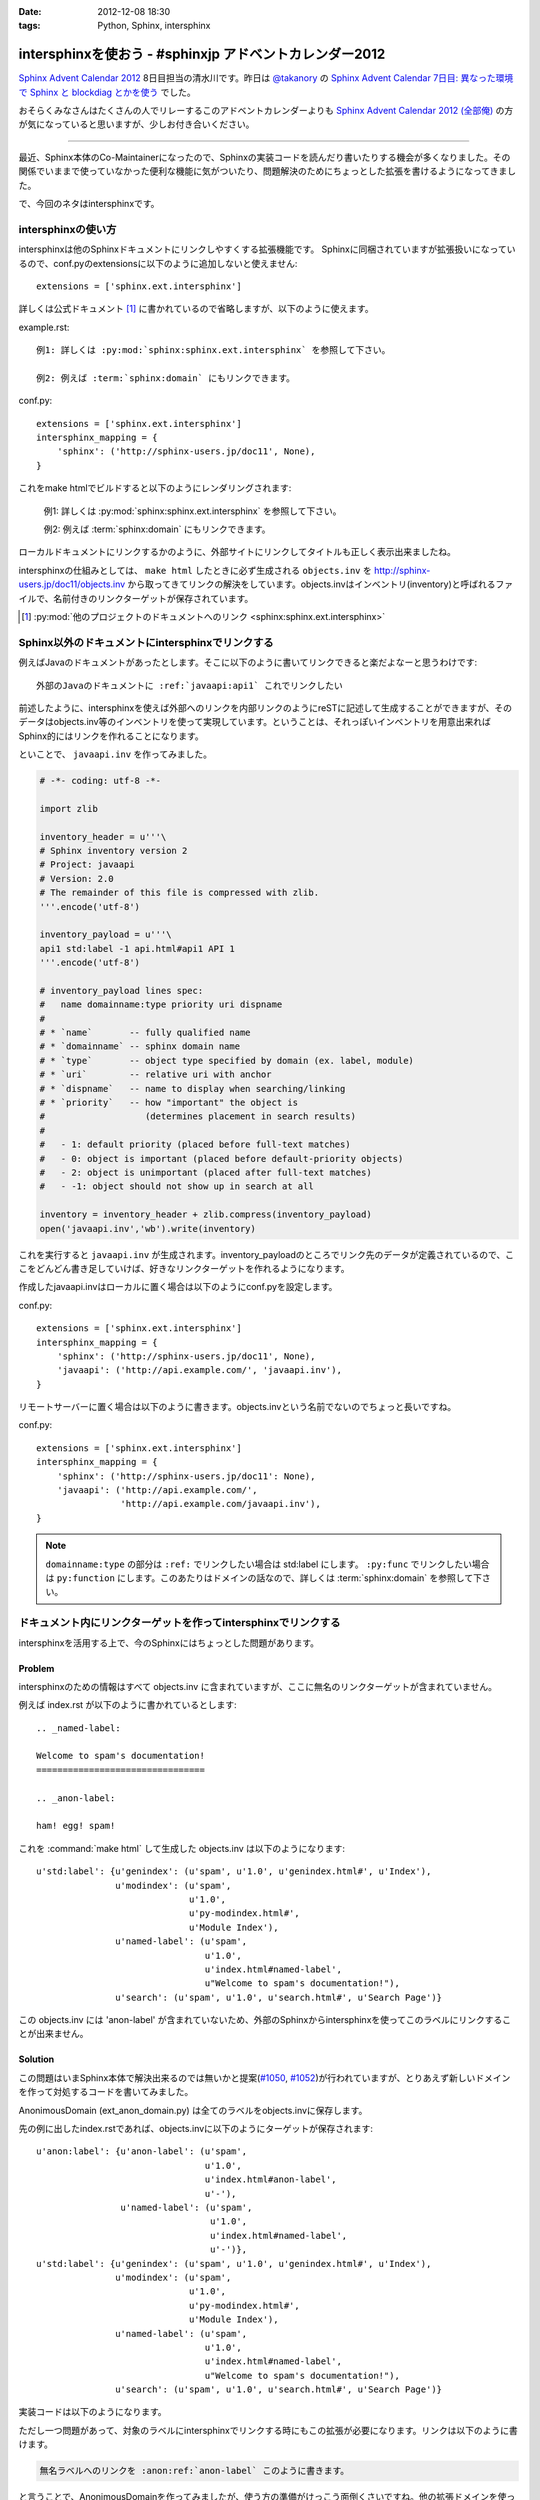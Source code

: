 :date: 2012-12-08 18:30
:tags: Python, Sphinx, intersphinx

====================================================================
intersphinxを使おう - #sphinxjp アドベントカレンダー2012
====================================================================

`Sphinx Advent Calendar 2012`_ 8日目担当の清水川です。昨日は `@takanory`_ の `Sphinx Advent Calendar 7日目: 異なった環境で Sphinx と blockdiag とかを使う`_ でした。

おそらくみなさんはたくさんの人でリレーするこのアドベントカレンダーよりも `Sphinx Advent Calendar 2012 (全部俺)`_ の方が気になっていると思いますが、少しお付き合いください。

------

最近、Sphinx本体のCo-Maintainerになったので、Sphinxの実装コードを読んだり書いたりする機会が多くなりました。その関係でいままで使っていなかった便利な機能に気がついたり、問題解決のためにちょっとした拡張を書けるようになってきました。

で、今回のネタはintersphinxです。


intersphinxの使い方
=======================

intersphinxは他のSphinxドキュメントにリンクしやすくする拡張機能です。
Sphinxに同梱されていますが拡張扱いになっているので、conf.pyのextensionsに以下のように追加しないと使えません::

   extensions = ['sphinx.ext.intersphinx']

詳しくは公式ドキュメント [1]_ に書かれているので省略しますが、以下のように使えます。

example.rst::

   例1: 詳しくは :py:mod:`sphinx:sphinx.ext.intersphinx` を参照して下さい。

   例2: 例えば :term:`sphinx:domain` にもリンクできます。

conf.py::

   extensions = ['sphinx.ext.intersphinx']
   intersphinx_mapping = {
       'sphinx': ('http://sphinx-users.jp/doc11', None),
   }



これをmake htmlでビルドすると以下のようにレンダリングされます:

   例1: 詳しくは :py:mod:`sphinx:sphinx.ext.intersphinx` を参照して下さい。

   例2: 例えば :term:`sphinx:domain` にもリンクできます。


ローカルドキュメントにリンクするかのように、外部サイトにリンクしてタイトルも正しく表示出来ましたね。

intersphinxの仕組みとしては、 ``make html`` したときに必ず生成される ``objects.inv`` を http://sphinx-users.jp/doc11/objects.inv から取ってきてリンクの解決をしています。objects.invはインベントリ(inventory)と呼ばれるファイルで、名前付きのリンクターゲットが保存されています。

.. [1] :py:mod:`他のプロジェクトのドキュメントへのリンク <sphinx:sphinx.ext.intersphinx>`


Sphinx以外のドキュメントにintersphinxでリンクする
===================================================

例えばJavaのドキュメントがあったとします。そこに以下のように書いてリンクできると楽だよなーと思うわけです::

   外部のJavaのドキュメントに :ref:`javaapi:api1` これでリンクしたい

前述したように、intersphinxを使えば外部へのリンクを内部リンクのようにreSTに記述して生成することができますが、そのデータはobjects.inv等のインベントリを使って実現しています。ということは、それっぽいインベントリを用意出来ればSphinx的にはリンクを作れることになります。

といことで、 ``javaapi.inv`` を作ってみました。

.. code-block:: python

   # -*- coding: utf-8 -*-

   import zlib

   inventory_header = u'''\
   # Sphinx inventory version 2
   # Project: javaapi
   # Version: 2.0
   # The remainder of this file is compressed with zlib.
   '''.encode('utf-8')

   inventory_payload = u'''\
   api1 std:label -1 api.html#api1 API 1
   '''.encode('utf-8')

   # inventory_payload lines spec:
   #   name domainname:type priority uri dispname
   #
   # * `name`       -- fully qualified name
   # * `domainname` -- sphinx domain name
   # * `type`       -- object type specified by domain (ex. label, module)
   # * `uri`        -- relative uri with anchor
   # * `dispname`   -- name to display when searching/linking
   # * `priority`   -- how "important" the object is
   #                   (determines placement in search results)
   #
   #   - 1: default priority (placed before full-text matches)
   #   - 0: object is important (placed before default-priority objects)
   #   - 2: object is unimportant (placed after full-text matches)
   #   - -1: object should not show up in search at all

   inventory = inventory_header + zlib.compress(inventory_payload)
   open('javaapi.inv','wb').write(inventory)

これを実行すると ``javaapi.inv`` が生成されます。inventory_payloadのところでリンク先のデータが定義されているので、ここをどんどん書き足していけば、好きなリンクターゲットを作れるようになります。

作成したjavaapi.invはローカルに置く場合は以下のようにconf.pyを設定します。

conf.py::

   extensions = ['sphinx.ext.intersphinx']
   intersphinx_mapping = {
       'sphinx': ('http://sphinx-users.jp/doc11', None),
       'javaapi': ('http://api.example.com/', 'javaapi.inv'),
   }


リモートサーバーに置く場合は以下のように書きます。objects.invという名前でないのでちょっと長いですね。

conf.py::

   extensions = ['sphinx.ext.intersphinx']
   intersphinx_mapping = {
       'sphinx': ('http://sphinx-users.jp/doc11': None),
       'javaapi': ('http://api.example.com/',
                   'http://api.example.com/javaapi.inv'),
   }


.. note::

   ``domainname:type`` の部分は ``:ref:`` でリンクしたい場合は std:label にします。 ``:py:func`` でリンクしたい場合は ``py:function`` にします。このあたりはドメインの話なので、詳しくは :term:`sphinx:domain` を参照して下さい。



ドキュメント内にリンクターゲットを作ってintersphinxでリンクする
==================================================================

intersphinxを活用する上で、今のSphinxにはちょっとした問題があります。

Problem
----------

intersphinxのための情報はすべて objects.inv に含まれていますが、ここに無名のリンクターゲットが含まれていません。

例えば index.rst が以下のように書かれているとします::

   .. _named-label:

   Welcome to spam's documentation!
   ================================

   .. _anon-label:

   ham! egg! spam!

これを :command:`make html` して生成した objects.inv は以下のようになります::

   u'std:label': {u'genindex': (u'spam', u'1.0', u'genindex.html#', u'Index'),
                  u'modindex': (u'spam',
                                u'1.0',
                                u'py-modindex.html#',
                                u'Module Index'),
                  u'named-label': (u'spam',
                                   u'1.0',
                                   u'index.html#named-label',
                                   u"Welcome to spam's documentation!"),
                  u'search': (u'spam', u'1.0', u'search.html#', u'Search Page')}

この objects.inv には 'anon-label' が含まれていないため、外部のSphinxからintersphinxを使ってこのラベルにリンクすることが出来ません。

Solution
-----------

この問題はいまSphinx本体で解決出来るのでは無いかと提案(`#1050`_, `#1052`_)が行われていますが、とりあえず新しいドメインを作って対処するコードを書いてみました。

.. _`#1050`: https://bitbucket.org/birkenfeld/sphinx/issue/1050/not-all-possible-reference-targets-are
.. _`#1052`: https://bitbucket.org/birkenfeld/sphinx/issue/1052/human-readable-version-of-objectsinv

AnonimousDomain (ext_anon_domain.py) は全てのラベルをobjects.invに保存します。

先の例に出したindex.rstであれば、objects.invに以下のようにターゲットが保存されます::

   u'anon:label': {u'anon-label': (u'spam',
                                   u'1.0',
                                   u'index.html#anon-label',
                                   u'-'),
                   u'named-label': (u'spam',
                                    u'1.0',
                                    u'index.html#named-label',
                                    u'-')},
   u'std:label': {u'genindex': (u'spam', u'1.0', u'genindex.html#', u'Index'),
                  u'modindex': (u'spam',
                                u'1.0',
                                u'py-modindex.html#',
                                u'Module Index'),
                  u'named-label': (u'spam',
                                   u'1.0',
                                   u'index.html#named-label',
                                   u"Welcome to spam's documentation!"),
                  u'search': (u'spam', u'1.0', u'search.html#', u'Search Page')}



実装コードは以下のようになります。

.. raw:: html

   <script src="https://gist.github.com/4181015.js?file=ext_anon_domain.py"></script>

.. raw:: html

   <script src="https://gist.github.com/4181015.js?file=conf.py"></script>

ただし一つ問題があって、対象のラベルにintersphinxでリンクする時にもこの拡張が必要になります。リンクは以下のように書けます。

.. code-block:: rst

   無名ラベルへのリンクを :anon:ref:`anon-label` このように書きます。

と言うことで、AnonimousDomainを作ってみましたが、使う方の準備がけっこう面倒くさいですね。他の拡張ドメインを使った場合にも同じ問題は起こるので、このあたりはSphinx本体でなんとかなると嬉しいのかもしれないですね。


最後に
=========

明日は `@tcsh`_ さんの回です。@tcshさんにはJUS勉強会でのSphinx発表の場を提供してもらったり、PyConJPで発表してもらったり、色々お世話になっております。明日よろしくおねがいします！

.. _`Sphinx Advent Calendar 2012`: http://connpass.com/event/1441/
.. _`Sphinx Advent Calendar 7日目: 異なった環境で Sphinx と blockdiag とかを使う`: http://takanory.net/takalog/1293
.. _`Sphinx Advent Calendar 2012 (全部俺)`: http://advent-calendar2012.usaturn.net/
.. _`@takanory`: https://twitter.com/takanory
.. _`@tcsh`: https://twitter.com/tcsh

